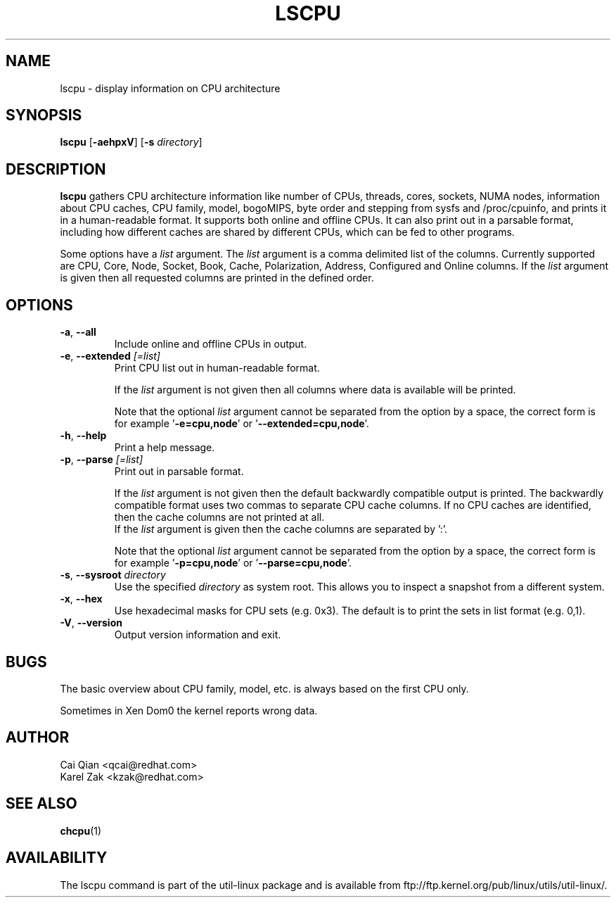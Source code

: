 .\" Process this file with
.\" groff -man -Tascii lscpu.1
.\"
.TH LSCPU 1 "February 2011" "util-linux" "User Commands"
.SH NAME
lscpu \- display information on CPU architecture
.SH SYNOPSIS
.B lscpu
.RB [ \-aehpxV ]
.RB [ \-s
.IR directory ]
.SH DESCRIPTION
.B lscpu
gathers CPU architecture information like number of CPUs, threads,
cores, sockets, NUMA nodes, information about CPU caches, CPU family,
model, bogoMIPS, byte order and stepping from sysfs and /proc/cpuinfo, and prints it in
a human-readable format.  It supports both online and offline CPUs.
It can also print out in a parsable format,
including how different caches are shared by different CPUs,
which can be fed to other programs.

Some options have a \fIlist\fP argument. The \fIlist\fP argument is a comma
delimited list of the columns. Currently supported are CPU, Core, Node, Socket,
Book, Cache, Polarization, Address, Configured and Online columns.
If the \fIlist\fP argument is given then all requested columns are printed in
the defined order.

.SH OPTIONS
.TP
.BR \-a , " \-\-all"
Include online and offline CPUs in output.
.TP
.BR \-e , " \-\-extended " \fI[=list]\fP
Print CPU list out in human-readable format.

If the \fIlist\fP argument is not given then all columns where data is
available will be printed.

Note that the optional \fIlist\fP argument cannot be separated from the
option by a space, the correct form is for example '\fB-e=cpu,node\fP' or '\fB--extended=cpu,node\fP'.
.TP
.BR \-h , " \-\-help"
Print a help message.
.TP
.BR \-p , " \-\-parse " \fI[=list]\fP
Print out in parsable format.

If the \fIlist\fP argument is not given then the default backwardly compatible
output is printed.  The backwardly compatible format uses two commas to
separate CPU cache columns. If no CPU caches are identified, then the cache
columns are not printed at all.
.br
If the \fIlist\fP argument is given then the cache columns are separated by ':'.

Note that the optional \fIlist\fP argument cannot be separated from the
option by a space, the correct form is for example '\fB-p=cpu,node\fP' or '\fB--parse=cpu,node\fP'.
.TP
.BR \-s , " \-\-sysroot " \fIdirectory\fP
Use the specified \fIdirectory\fP as system root.  This allows you to inspect
a snapshot from a different system.
.TP
.BR \-x , " \-\-hex"
Use hexadecimal masks for CPU sets (e.g. 0x3).  The default is to print the sets
in list format (e.g. 0,1).
.TP
.BR \-V , " \-\-version"
Output version information and exit.
.SH BUGS
The basic overview about CPU family, model, etc. is always based on the first
CPU only.

Sometimes in Xen Dom0 the kernel reports wrong data.
.SH AUTHOR
.nf
Cai Qian <qcai@redhat.com>
Karel Zak <kzak@redhat.com>
.fi
.SH "SEE ALSO"
.BR chcpu (1)
.SH AVAILABILITY
The lscpu command is part of the util-linux package and is available from
ftp://ftp.kernel.org/pub/linux/utils/util-linux/.
